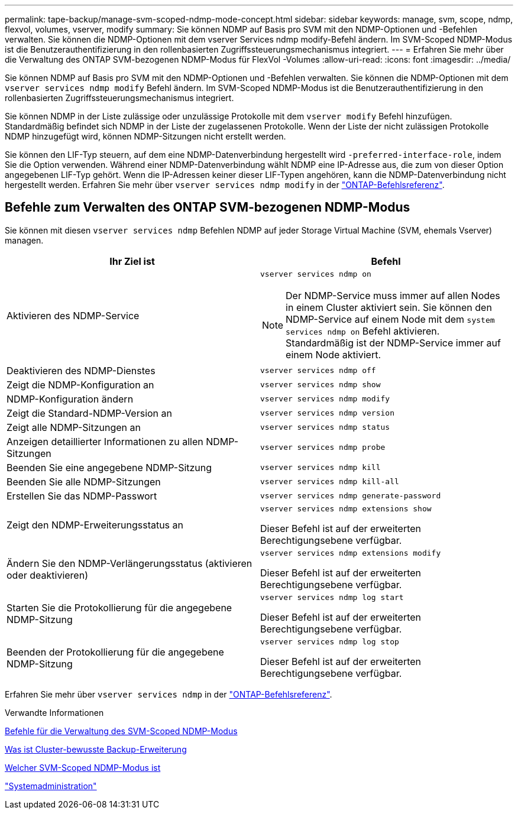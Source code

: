 ---
permalink: tape-backup/manage-svm-scoped-ndmp-mode-concept.html 
sidebar: sidebar 
keywords: manage, svm, scope, ndmp, flexvol, volumes, vserver, modify 
summary: Sie können NDMP auf Basis pro SVM mit den NDMP-Optionen und -Befehlen verwalten. Sie können die NDMP-Optionen mit dem vserver Services ndmp modify-Befehl ändern. Im SVM-Scoped NDMP-Modus ist die Benutzerauthentifizierung in den rollenbasierten Zugriffssteuerungsmechanismus integriert. 
---
= Erfahren Sie mehr über die Verwaltung des ONTAP SVM-bezogenen NDMP-Modus für FlexVol -Volumes
:allow-uri-read: 
:icons: font
:imagesdir: ../media/


[role="lead"]
Sie können NDMP auf Basis pro SVM mit den NDMP-Optionen und -Befehlen verwalten. Sie können die NDMP-Optionen mit dem `vserver services ndmp modify` Befehl ändern. Im SVM-Scoped NDMP-Modus ist die Benutzerauthentifizierung in den rollenbasierten Zugriffssteuerungsmechanismus integriert.

Sie können NDMP in der Liste zulässige oder unzulässige Protokolle mit dem `vserver modify` Befehl hinzufügen. Standardmäßig befindet sich NDMP in der Liste der zugelassenen Protokolle. Wenn der Liste der nicht zulässigen Protokolle NDMP hinzugefügt wird, können NDMP-Sitzungen nicht erstellt werden.

Sie können den LIF-Typ steuern, auf dem eine NDMP-Datenverbindung hergestellt wird `-preferred-interface-role`, indem Sie die Option verwenden. Während einer NDMP-Datenverbindung wählt NDMP eine IP-Adresse aus, die zum von dieser Option angegebenen LIF-Typ gehört. Wenn die IP-Adressen keiner dieser LIF-Typen angehören, kann die NDMP-Datenverbindung nicht hergestellt werden. Erfahren Sie mehr über `vserver services ndmp modify` in der link:https://docs.netapp.com/us-en/ontap-cli/vserver-services-ndmp-modify.html["ONTAP-Befehlsreferenz"^].



== Befehle zum Verwalten des ONTAP SVM-bezogenen NDMP-Modus

Sie können mit diesen `vserver services ndmp` Befehlen NDMP auf jeder Storage Virtual Machine (SVM, ehemals Vserver) managen.

|===
| Ihr Ziel ist | Befehl 


 a| 
Aktivieren des NDMP-Service
 a| 
`vserver services ndmp on`

[NOTE]
====
Der NDMP-Service muss immer auf allen Nodes in einem Cluster aktiviert sein. Sie können den NDMP-Service auf einem Node mit dem `system services ndmp on` Befehl aktivieren. Standardmäßig ist der NDMP-Service immer auf einem Node aktiviert.

====


 a| 
Deaktivieren des NDMP-Dienstes
 a| 
`vserver services ndmp off`



 a| 
Zeigt die NDMP-Konfiguration an
 a| 
`vserver services ndmp show`



 a| 
NDMP-Konfiguration ändern
 a| 
`vserver services ndmp modify`



 a| 
Zeigt die Standard-NDMP-Version an
 a| 
`vserver services ndmp version`



 a| 
Zeigt alle NDMP-Sitzungen an
 a| 
`vserver services ndmp status`



 a| 
Anzeigen detaillierter Informationen zu allen NDMP-Sitzungen
 a| 
`vserver services ndmp probe`



 a| 
Beenden Sie eine angegebene NDMP-Sitzung
 a| 
`vserver services ndmp kill`



 a| 
Beenden Sie alle NDMP-Sitzungen
 a| 
`vserver services ndmp kill-all`



 a| 
Erstellen Sie das NDMP-Passwort
 a| 
`vserver services ndmp generate-password`



 a| 
Zeigt den NDMP-Erweiterungsstatus an
 a| 
`vserver services ndmp extensions show`

Dieser Befehl ist auf der erweiterten Berechtigungsebene verfügbar.



 a| 
Ändern Sie den NDMP-Verlängerungsstatus (aktivieren oder deaktivieren)
 a| 
`vserver services ndmp extensions modify`

Dieser Befehl ist auf der erweiterten Berechtigungsebene verfügbar.



 a| 
Starten Sie die Protokollierung für die angegebene NDMP-Sitzung
 a| 
`vserver services ndmp log start`

Dieser Befehl ist auf der erweiterten Berechtigungsebene verfügbar.



 a| 
Beenden der Protokollierung für die angegebene NDMP-Sitzung
 a| 
`vserver services ndmp log stop`

Dieser Befehl ist auf der erweiterten Berechtigungsebene verfügbar.

|===
Erfahren Sie mehr über `vserver services ndmp` in der link:https://docs.netapp.com/us-en/ontap-cli/search.html?q=vserver+services+ndmp["ONTAP-Befehlsreferenz"^].

.Verwandte Informationen
xref:commands-manage-svm-scoped-ndmp-reference.adoc[Befehle für die Verwaltung des SVM-Scoped NDMP-Modus]

xref:cluster-aware-backup-extension-concept.adoc[Was ist Cluster-bewusste Backup-Erweiterung]

xref:svm-scoped-ndmp-mode-concept.adoc[Welcher SVM-Scoped NDMP-Modus ist]

link:../system-admin/index.html["Systemadministration"]
